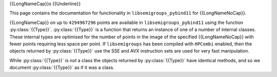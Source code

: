 .. Copyright (c) 2021, J. D. Mitchell

   Distributed under the terms of the GPL license version 3.

   The full license is in the file LICENSE, distributed with this software.
   
   This file was auto-generated from the template in docs/templates/api/transf.rst

   DO NOT EDIT this file directly

{{LongNameCap}}s
{{Underline}}

This page contains the documentation for functionality in
``libsemigroups_pybind11`` for {{LongNameNoCap}}.

{{LongNameCap}} on up to ``4294967296`` points are available in
``libsemigroups_pybind11`` using the function :py:class:`{{Type}}`.
:py:class:`{{Type}}` is a function that returns an instance of one of a number of
internal classes. These internal types are optimised for the number of points
in the image of the specified {{LongNameNoCap}} with fewer points requiring less
space per point.  If ``libsemigroups`` has been compiled with ``HPCombi``
enabled, then the objects returned by :py:class:`{{Type}}` use the SSE and AVX
instruction sets are used for very fast manipulation. 

While :py:class:`{{Type}}` is not a class the objects returned by
:py:class:`{{Type}}` have identical methods, and so we document
:py:class:`{{Type}}` as if it was a class. 

.. py:class:: {{Type}}

      Instances of this class implement {{LongNameNoCap}}s.

      A {{LongNameNoCap}} :math:`f` is just a{{Function}} function defined on
      the whole of :math:`\{0,1,\ldots,n−1\}` for some positive integer
      :math:`n` called the *degree* of :math:`f`. A {{LongNameNoCap}} is stored
      as an array of the images :math:`\{(0)f,(1)f,\ldots,(n−1)f\}`.

      .. py:method:: __eq__(self: {{Type}}, that: {{Type}}) -> bool
        
          Equality comparison.

          Returns ``True`` if ``self`` equals ``that`` by comparing their
          image values.

          :param that: the {{LongNameNoCap}} for comparison.
          :type that: {{Type}}

          :returns: A ``bool``.
      
      .. py:method:: __getitem__(self: {{Type}}, i: int) -> int
        
            Returns the image of ``i``.

            :param i: the value whose image is sought.
            :type i: int

            :return: An ``int``.
      
      .. py:method:: __lt__(self: {{Type}}, that: {{Type}}) -> bool

            Less than comparison.

            Returns ``True`` if the list of images of ``self`` is
            lexicographically less than the list of images of ``that``.

            :param that: the {{LongNameNoCap}} for comparison.
            :type that: {{Type}}

            :returns: A ``bool``.
      
      .. py:method:: __mul__(self: {{Type}}, that: {{Type}}) -> {{Type}} 

            Right multiply ``self`` by ``that``.

            :param that: the {{LongNameNoCap}} to multiply with.
            :type that: {{Type}}

            :returns: A :py:class:`{{Type}}`.
      
      .. py:method:: degree(self: {{Type}}) -> int

            Returns the degree.

            Returns the number of points that the {{LongNameNoCap}} is defined
            on.

            :Parameters: ``None``
            :return: An ``int``.
      
      .. py:method:: identity(self: {{Type}}) -> int

            Returns the identity {{LongNameNoCap}} on :py:meth:`degree` points.

            :Parameters: None

            :return: A :py:class:`{{Type}}`.

      .. py:staticmethod:: make(l: List[int]) -> {{Type}}

            Construct and validate.

            Constructs a {{LongNameNoCap}} initialized using list ``l`` as
            follows: the image of the point ``i`` under the {{LongNameNoCap}} is
            ``l[i]``.

            :param l: the list of images.
            :type l: List[int]

            :return: A newly constructed {{LongNameNoCap}}.
            :rtype: {{Type}}

            :raises RuntimeError: if any value in ``l`` exceeds ``len(l)``.
       
      .. py:staticmethod:: make_identity(M: int) -> {{Type}}

            Returns the identity {{LongNameNoCap}} on the given number of
            points.

            :Parameters: **M** (int) - the degree.

            :Returns: A value of type :py:class:`{{Type}}`.
      
      .. py:method:: product_inplace(self: {{Type}}, x: {{Type}}, y: {{Type}}) -> None
       
            Multiply two {{LongNameNoCap}}s and store the product in ``self``.

            :param x: a {{LongNameNoCap}}.
            :type x: {{Type}}
            :param y: a {{LongNameNoCap}}.
            :type y: {{Type}}

            :return: (None)
            
      .. py:method:: rank(self: {{Type}}) -> int

            Returns the number of distinct image values.

            The rank of a {{LongNameNoCap}} is the number of its
            distinct image values.

            :Parameters: None
            :return: An ``int``.
      
      .. py:method:: images(self: {{Type}}) -> Iterator

            Returns an iterator pointing at the first image value.

            :Parameters: None
            :return: An iterator.

      {% if Type == "PPerm" or Type == "Perm" -%}
      .. py:method:: inverse(self: {{Type}}) -> {{Type}}

            Returns the inverse.

            :Parameters: None
            :Returns: A :py:class:`{{Type}}`.
      {% endif %}

      {% if Type == "PPerm" -%}
      
      .. py:staticmethod:: make(dom: List[int], ran: List[int], M: int) -> {{Type}}
            :noindex:

            Construct from domain, range, and degree, and validate.

            :Parameters: - **dom** (List[int]) - the domain
                         - **ran** (List[int]) - the range
                         - **M** (int) - the degree

            :return: A newly constructed :py:class:`{{Type}}`.

      .. py:method:: inverse(self: {{Type}}, that: {{Type}}) -> None
            :noindex:

            Replace contents of a {{LongNameNoCap}} with the inverse of another.

            :Parameters: **that** ({{Type}}) - the {{LongNameNoCap}} to invert.

            :Returns: (None)

      .. py:method:: left_one(self: {{Type}}) -> {{Type}}

            Returns the left one of ``self``.

            :Parameters: None.
            :return: A ``{{Type}}``.
      
      .. py:method:: right_one(self: {{Type}}) -> {{Type}}

            Returns the right one of this.

            :Parameters: None.
            :return: A ``{{Type}}``.
                 
      .. py:method:: undef(self: {{Type}}) -> int

            Returns the integer value used to represent undefined.

            :Parameters: None.

            :Returns: An ``int``.

      {% endif %}
